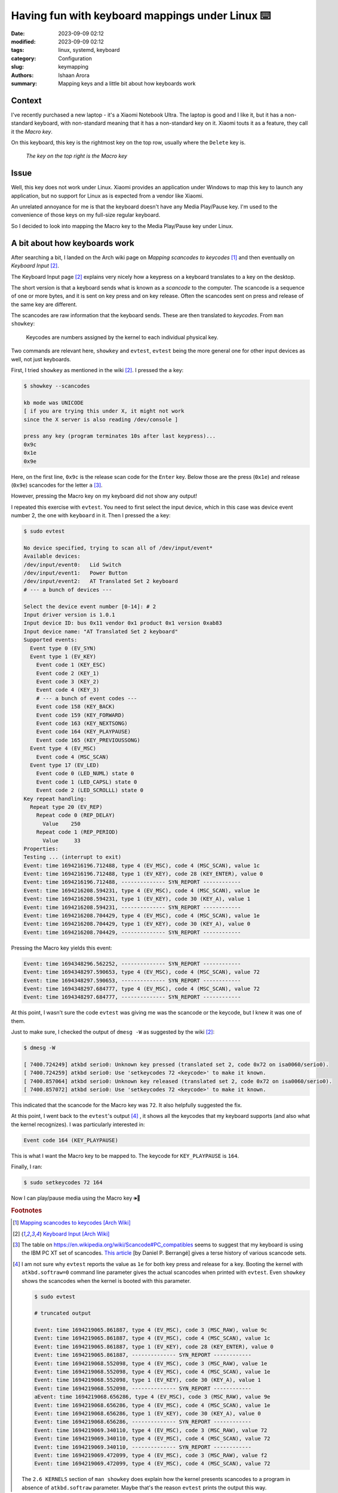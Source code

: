 Having fun with keyboard mappings under Linux ⌨️
#################################################

:date: 2023-09-09 02:12
:modified: 2023-09-09 02:12 
:tags: linux, systemd, keyboard
:category: Configuration
:slug: keymapping
:authors: Ishaan Arora
:summary: Mapping keys and a little bit about how keyboards work

Context
****************
I've recently purchased a new laptop - it's a Xiaomi Notebook Ultra. The laptop is good and I like it,
but it has a non-standard keyboard, with non-standard meaning that it has a non-standard key on it. 
Xiaomi touts it as a feature, they call it the *Macro key*.

On this keyboard, this key is the rightmost key on the top row, usually where the ``Delete`` key is.

.. figure:: {static}images/macro-key.webp
   :width: 50 %
   :alt: A picture of Xiaomi Notebook Ultra's keyboard showing the position of the Macro key

   *The key on the top right is the Macro key*

Issue
*********
Well, this key does not work under Linux. Xiaomi provides an application under Windows to map this key to launch
any application, but no support for Linux as is expected from a vendor like Xiaomi.

An unrelated annoyance for me is that the keyboard doesn't have any Media Play/Pause key. I'm used to the convenience of
those keys on my full-size regular keyboard.

So I decided to look into mapping the Macro key to the Media Play/Pause key under Linux.

A bit about how keyboards work
*******************************
After searching a bit, I landed on the Arch wiki page on *Mapping scancodes to keycodes* [#mapping]_ and 
then eventually on *Keyboard Input* [#input]_.

The Keyboard Input page [#input]_ explains very nicely how a keypress on a keyboard translates to a key on the
desktop.

The short version is that a keyboard sends what is known as a *scancode* to the computer. The scancode
is a sequence of one or more bytes, and it is sent on key press and on key release. Often the scancodes sent
on press and release of the same key are different. 

The scancodes are raw information that the keyboard sends. These are then translated to *keycodes*. From ``man showkey``:

    | Keycodes are numbers assigned by the kernel to each individual physical key.

Two commands are relevant here, ``showkey`` and ``evtest``, ``evtest`` being the more general one for other input devices as well, not just keyboards.

First, I tried ``showkey`` as mentioned in the wiki [#input]_. I pressed the ``a`` key:

.. code:: sh

   $ showkey --scancodes

   kb mode was UNICODE
   [ if you are trying this under X, it might not work
   since the X server is also reading /dev/console ]
   
   press any key (program terminates 10s after last keypress)...
   0x9c 
   0x1e 
   0x9e 

Here, on the first line, ``0x9c`` is the release scan code for the ``Enter`` key. Below those are the press (``0x1e``) and release (``0x9e``) scancodes for the letter ``a`` [#keyset]_. 

However, pressing the Macro key on my keyboard did not show any output!

I repeated this exercise with ``evtest``. You need to first select the input device, which in this case
was device event number 2, the one with ``keyboard`` in it. Then I pressed the ``a`` key:

.. code:: sh

   $ sudo evtest

   No device specified, trying to scan all of /dev/input/event*
   Available devices:
   /dev/input/event0:	Lid Switch
   /dev/input/event1:	Power Button
   /dev/input/event2:	AT Translated Set 2 keyboard
   # --- a bunch of devices ---

   Select the device event number [0-14]: # 2
   Input driver version is 1.0.1
   Input device ID: bus 0x11 vendor 0x1 product 0x1 version 0xab83
   Input device name: "AT Translated Set 2 keyboard"
   Supported events:
     Event type 0 (EV_SYN)
     Event type 1 (EV_KEY)
       Event code 1 (KEY_ESC)
       Event code 2 (KEY_1)
       Event code 3 (KEY_2)
       Event code 4 (KEY_3)
       # --- a bunch of event codes ---
       Event code 158 (KEY_BACK)
       Event code 159 (KEY_FORWARD)
       Event code 163 (KEY_NEXTSONG)
       Event code 164 (KEY_PLAYPAUSE)
       Event code 165 (KEY_PREVIOUSSONG)
     Event type 4 (EV_MSC)
       Event code 4 (MSC_SCAN)
     Event type 17 (EV_LED)
       Event code 0 (LED_NUML) state 0
       Event code 1 (LED_CAPSL) state 0
       Event code 2 (LED_SCROLLL) state 0
   Key repeat handling:
     Repeat type 20 (EV_REP)
       Repeat code 0 (REP_DELAY)
         Value    250
       Repeat code 1 (REP_PERIOD)
         Value     33
   Properties:
   Testing ... (interrupt to exit)
   Event: time 1694216196.712488, type 4 (EV_MSC), code 4 (MSC_SCAN), value 1c
   Event: time 1694216196.712488, type 1 (EV_KEY), code 28 (KEY_ENTER), value 0
   Event: time 1694216196.712488, -------------- SYN_REPORT ------------
   Event: time 1694216208.594231, type 4 (EV_MSC), code 4 (MSC_SCAN), value 1e
   Event: time 1694216208.594231, type 1 (EV_KEY), code 30 (KEY_A), value 1
   Event: time 1694216208.594231, -------------- SYN_REPORT ------------
   Event: time 1694216208.704429, type 4 (EV_MSC), code 4 (MSC_SCAN), value 1e
   Event: time 1694216208.704429, type 1 (EV_KEY), code 30 (KEY_A), value 0
   Event: time 1694216208.704429, -------------- SYN_REPORT ------------


Pressing the Macro key yields this event:

.. code:: sh

   Event: time 1694348296.562252, -------------- SYN_REPORT ------------
   Event: time 1694348297.590653, type 4 (EV_MSC), code 4 (MSC_SCAN), value 72
   Event: time 1694348297.590653, -------------- SYN_REPORT ------------
   Event: time 1694348297.684777, type 4 (EV_MSC), code 4 (MSC_SCAN), value 72
   Event: time 1694348297.684777, -------------- SYN_REPORT ------------

At this point, I wasn't sure the code ``evtest`` was giving me was the scancode or the keycode, but I knew it was one of them.

Just to make sure, I checked the output of ``dmesg -W`` as suggested by the wiki [#input]_:

.. code:: sh

   $ dmesg -W

   [ 7400.724249] atkbd serio0: Unknown key pressed (translated set 2, code 0x72 on isa0060/serio0).
   [ 7400.724259] atkbd serio0: Use 'setkeycodes 72 <keycode>' to make it known.
   [ 7400.857064] atkbd serio0: Unknown key released (translated set 2, code 0x72 on isa0060/serio0).
   [ 7400.857072] atkbd serio0: Use 'setkeycodes 72 <keycode>' to make it known.

This indicated that the scancode for the Macro key was ``72``. It also helpfully suggested the fix.

At this point, I went back to the ``evtest``'s output [#evtest]_ , it shows all the keycodes that my keyboard supports (and also what the kernel recognizes). I was particularly interested in:

.. code:: sh

   Event code 164 (KEY_PLAYPAUSE)

This is what I want the Macro key to be mapped to. The keycode for ``KEY_PLAYPAUSE`` is ``164``.

Finally, I ran:

.. code:: sh

   $ sudo setkeycodes 72 164


Now I can play/pause media using the Macro key 🕪🎉

..  rubric:: **Footnotes**
.. [#mapping]  `Mapping scancodes to keycodes [Arch Wiki] <https://wiki.archlinux.org/title/Map_scancodes_to_keycodes>`_
.. [#input]  `Keyboard Input [Arch Wiki] <https://wiki.archlinux.org/title/Keyboard_input>`_
.. [#keyset]  The table on `<https://en.wikipedia.org/wiki/Scancode#PC_compatibles>`_ seems to suggest that my keyboard is using the IBM PC XT set of scancodes.
   `This article <https://www.berrange.com/posts/2010/07/04/a-summary-of-scan-code-key-codes-sets-used-in-the-pc-virtualization-stack/>`_ [by Daniel P. Berrangé] gives a terse history of various scancode sets.
.. [#evtest] I am not sure why ``evtest`` reports the value as ``1e`` for both key press and release for ``a`` key. Booting the kernel with ``atkbd.softraw=0`` command line parameter gives the actual scancodes when printed with ``evtest``. Even ``showkey`` shows the scancodes when the kernel is booted with this parameter.

   .. code:: sh

      $ sudo evtest

      # truncated output

      Event: time 1694219065.861887, type 4 (EV_MSC), code 3 (MSC_RAW), value 9c
      Event: time 1694219065.861887, type 4 (EV_MSC), code 4 (MSC_SCAN), value 1c
      Event: time 1694219065.861887, type 1 (EV_KEY), code 28 (KEY_ENTER), value 0
      Event: time 1694219065.861887, -------------- SYN_REPORT ------------
      Event: time 1694219068.552098, type 4 (EV_MSC), code 3 (MSC_RAW), value 1e
      Event: time 1694219068.552098, type 4 (EV_MSC), code 4 (MSC_SCAN), value 1e
      Event: time 1694219068.552098, type 1 (EV_KEY), code 30 (KEY_A), value 1
      Event: time 1694219068.552098, -------------- SYN_REPORT ------------
      aEvent: time 1694219068.656286, type 4 (EV_MSC), code 3 (MSC_RAW), value 9e
      Event: time 1694219068.656286, type 4 (EV_MSC), code 4 (MSC_SCAN), value 1e
      Event: time 1694219068.656286, type 1 (EV_KEY), code 30 (KEY_A), value 0
      Event: time 1694219068.656286, -------------- SYN_REPORT ------------
      Event: time 1694219069.340110, type 4 (EV_MSC), code 3 (MSC_RAW), value 72
      Event: time 1694219069.340110, type 4 (EV_MSC), code 4 (MSC_SCAN), value 72
      Event: time 1694219069.340110, -------------- SYN_REPORT ------------
      Event: time 1694219069.472099, type 4 (EV_MSC), code 3 (MSC_RAW), value f2
      Event: time 1694219069.472099, type 4 (EV_MSC), code 4 (MSC_SCAN), value 72


   The ``2.6 KERNELS`` section of ``man showkey`` does explain how the kernel presents scancodes to a program in absence of ``atkbd.softraw`` parameter.
   Maybe that's the reason ``evtest`` prints the output this way.
